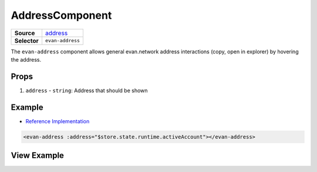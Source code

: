 ===============
AddressComponent
===============

.. list-table:: 
   :widths: auto
   :stub-columns: 1

   * - Source
     - `address <https://github.com/evannetwork/ui-vue/tree/master/dapps/evancore.vue.libs/src/components/address>`__
   * - Selector
     - ``evan-address``

The ``evan-address`` component allows general evan.network address interactions (copy, open in explorer) by hovering the address.

Props
=====

#. ``address`` - ``string``: Address that should be shown


Example
=======
- `Reference Implementation <https://github.com/evannetwork/ui-vue/blob/master/dapps/evancore.vue.libs/src/components/profile-preview/profile-preview.vue>`__

.. code-block:: html

  <evan-address :address="$store.state.runtime.activeAccount"></evan-address>


View Example
============

.. image:: ../../../images/vue/address.png
  :width: 500
